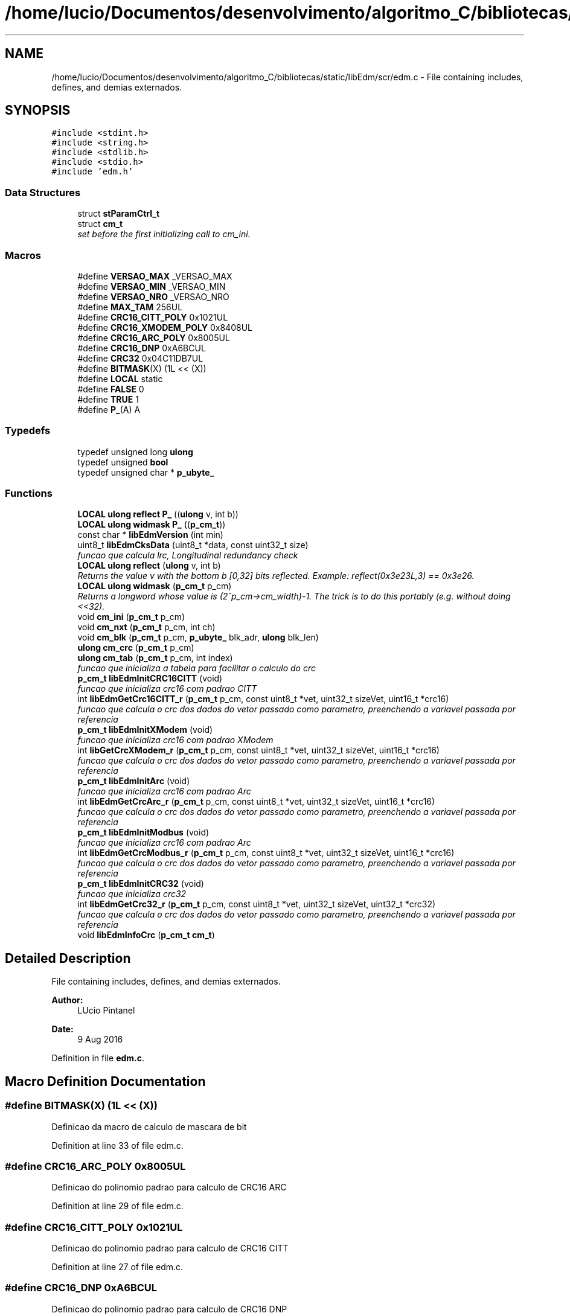 .TH "/home/lucio/Documentos/desenvolvimento/algoritmo_C/bibliotecas/static/libEdm/scr/edm.c" 3 "Sat Apr 15 2017" "Version 1.0.00" "Library EDM" \" -*- nroff -*-
.ad l
.nh
.SH NAME
/home/lucio/Documentos/desenvolvimento/algoritmo_C/bibliotecas/static/libEdm/scr/edm.c \- File containing includes, defines, and demias externados\&.  

.SH SYNOPSIS
.br
.PP
\fC#include <stdint\&.h>\fP
.br
\fC#include <string\&.h>\fP
.br
\fC#include <stdlib\&.h>\fP
.br
\fC#include <stdio\&.h>\fP
.br
\fC#include 'edm\&.h'\fP
.br

.SS "Data Structures"

.in +1c
.ti -1c
.RI "struct \fBstParamCtrl_t\fP"
.br
.ti -1c
.RI "struct \fBcm_t\fP"
.br
.RI "\fIset before the first initializing call to cm_ini\&. \fP"
.in -1c
.SS "Macros"

.in +1c
.ti -1c
.RI "#define \fBVERSAO_MAX\fP   _VERSAO_MAX"
.br
.ti -1c
.RI "#define \fBVERSAO_MIN\fP   _VERSAO_MIN"
.br
.ti -1c
.RI "#define \fBVERSAO_NRO\fP   _VERSAO_NRO"
.br
.ti -1c
.RI "#define \fBMAX_TAM\fP   256UL"
.br
.ti -1c
.RI "#define \fBCRC16_CITT_POLY\fP   0x1021UL"
.br
.ti -1c
.RI "#define \fBCRC16_XMODEM_POLY\fP   0x8408UL"
.br
.ti -1c
.RI "#define \fBCRC16_ARC_POLY\fP   0x8005UL"
.br
.ti -1c
.RI "#define \fBCRC16_DNP\fP   0xA6BCUL"
.br
.ti -1c
.RI "#define \fBCRC32\fP   0x04C11DB7UL"
.br
.ti -1c
.RI "#define \fBBITMASK\fP(X)   (1L << (X))"
.br
.ti -1c
.RI "#define \fBLOCAL\fP   static"
.br
.ti -1c
.RI "#define \fBFALSE\fP   0"
.br
.ti -1c
.RI "#define \fBTRUE\fP   1"
.br
.ti -1c
.RI "#define \fBP_\fP(A)   A"
.br
.in -1c
.SS "Typedefs"

.in +1c
.ti -1c
.RI "typedef unsigned long \fBulong\fP"
.br
.ti -1c
.RI "typedef unsigned \fBbool\fP"
.br
.ti -1c
.RI "typedef unsigned char * \fBp_ubyte_\fP"
.br
.in -1c
.SS "Functions"

.in +1c
.ti -1c
.RI "\fBLOCAL\fP \fBulong\fP \fBreflect\fP \fBP_\fP ((\fBulong\fP v, int b))"
.br
.ti -1c
.RI "\fBLOCAL\fP \fBulong\fP \fBwidmask\fP \fBP_\fP ((\fBp_cm_t\fP))"
.br
.ti -1c
.RI "const char * \fBlibEdmVersion\fP (int min)"
.br
.ti -1c
.RI "uint8_t \fBlibEdmCksData\fP (uint8_t *data, const uint32_t size)"
.br
.RI "\fIfuncao que calcula lrc, Longitudinal redundancy check \fP"
.ti -1c
.RI "\fBLOCAL\fP \fBulong\fP \fBreflect\fP (\fBulong\fP v, int b)"
.br
.RI "\fIReturns the value v with the bottom b [0,32] bits reflected\&. Example: reflect(0x3e23L,3) == 0x3e26\&. \fP"
.ti -1c
.RI "\fBLOCAL\fP \fBulong\fP \fBwidmask\fP (\fBp_cm_t\fP p_cm)"
.br
.RI "\fIReturns a longword whose value is (2^p_cm->cm_width)-1\&. The trick is to do this portably (e\&.g\&. without doing <<32)\&. \fP"
.ti -1c
.RI "void \fBcm_ini\fP (\fBp_cm_t\fP p_cm)"
.br
.ti -1c
.RI "void \fBcm_nxt\fP (\fBp_cm_t\fP p_cm, int ch)"
.br
.ti -1c
.RI "void \fBcm_blk\fP (\fBp_cm_t\fP p_cm, \fBp_ubyte_\fP blk_adr, \fBulong\fP blk_len)"
.br
.ti -1c
.RI "\fBulong\fP \fBcm_crc\fP (\fBp_cm_t\fP p_cm)"
.br
.ti -1c
.RI "\fBulong\fP \fBcm_tab\fP (\fBp_cm_t\fP p_cm, int index)"
.br
.RI "\fIfuncao que inicializa a tabela para facilitar o calculo do crc \fP"
.ti -1c
.RI "\fBp_cm_t\fP \fBlibEdmInitCRC16CITT\fP (void)"
.br
.RI "\fIfuncao que inicializa crc16 com padrao CITT \fP"
.ti -1c
.RI "int \fBlibEdmGetCrc16CITT_r\fP (\fBp_cm_t\fP p_cm, const uint8_t *vet, uint32_t sizeVet, uint16_t *crc16)"
.br
.RI "\fIfuncao que calcula o crc dos dados do vetor passado como parametro, preenchendo a variavel passada por referencia \fP"
.ti -1c
.RI "\fBp_cm_t\fP \fBlibEdmInitXModem\fP (void)"
.br
.RI "\fIfuncao que inicializa crc16 com padrao XModem \fP"
.ti -1c
.RI "int \fBlibGetCrcXModem_r\fP (\fBp_cm_t\fP p_cm, const uint8_t *vet, uint32_t sizeVet, uint16_t *crc16)"
.br
.RI "\fIfuncao que calcula o crc dos dados do vetor passado como parametro, preenchendo a variavel passada por referencia \fP"
.ti -1c
.RI "\fBp_cm_t\fP \fBlibEdmInitArc\fP (void)"
.br
.RI "\fIfuncao que inicializa crc16 com padrao Arc \fP"
.ti -1c
.RI "int \fBlibEdmGetCrcArc_r\fP (\fBp_cm_t\fP p_cm, const uint8_t *vet, uint32_t sizeVet, uint16_t *crc16)"
.br
.RI "\fIfuncao que calcula o crc dos dados do vetor passado como parametro, preenchendo a variavel passada por referencia \fP"
.ti -1c
.RI "\fBp_cm_t\fP \fBlibEdmInitModbus\fP (void)"
.br
.RI "\fIfuncao que inicializa crc16 com padrao Arc \fP"
.ti -1c
.RI "int \fBlibEdmGetCrcModbus_r\fP (\fBp_cm_t\fP p_cm, const uint8_t *vet, uint32_t sizeVet, uint16_t *crc16)"
.br
.RI "\fIfuncao que calcula o crc dos dados do vetor passado como parametro, preenchendo a variavel passada por referencia \fP"
.ti -1c
.RI "\fBp_cm_t\fP \fBlibEdmInitCRC32\fP (void)"
.br
.RI "\fIfuncao que inicializa crc32 \fP"
.ti -1c
.RI "int \fBlibEdmGetCrc32_r\fP (\fBp_cm_t\fP p_cm, const uint8_t *vet, uint32_t sizeVet, uint32_t *crc32)"
.br
.RI "\fIfuncao que calcula o crc dos dados do vetor passado como parametro, preenchendo a variavel passada por referencia \fP"
.ti -1c
.RI "void \fBlibEdmInfoCrc\fP (\fBp_cm_t\fP \fBcm_t\fP)"
.br
.in -1c
.SH "Detailed Description"
.PP 
File containing includes, defines, and demias externados\&. 


.PP
\fBAuthor:\fP
.RS 4
LUcio Pintanel 
.RE
.PP
\fBDate:\fP
.RS 4
9 Aug 2016 
.RE
.PP

.PP
Definition in file \fBedm\&.c\fP\&.
.SH "Macro Definition Documentation"
.PP 
.SS "#define BITMASK(X)   (1L << (X))"
Definicao da macro de calculo de mascara de bit 
.PP
Definition at line 33 of file edm\&.c\&.
.SS "#define CRC16_ARC_POLY   0x8005UL"
Definicao do polinomio padrao para calculo de CRC16 ARC 
.PP
Definition at line 29 of file edm\&.c\&.
.SS "#define CRC16_CITT_POLY   0x1021UL"
Definicao do polinomio padrao para calculo de CRC16 CITT 
.PP
Definition at line 27 of file edm\&.c\&.
.SS "#define CRC16_DNP   0xA6BCUL"
Definicao do polinomio padrao para calculo de CRC16 DNP 
.PP
Definition at line 30 of file edm\&.c\&.
.SS "#define CRC16_XMODEM_POLY   0x8408UL"
Definicao do polinomio padrao para calculo de CRC16 XMODEM 
.PP
Definition at line 28 of file edm\&.c\&.
.SS "#define CRC32   0x04C11DB7UL"
Definicao do polinomio padrao para calculo de CRC32 
.PP
Definition at line 31 of file edm\&.c\&.
.SS "#define FALSE   0"
Definicao de falso 
.PP
Definition at line 43 of file edm\&.c\&.
.SS "#define LOCAL   static"
Definicao do modificador static 
.PP
Definition at line 34 of file edm\&.c\&.
.SS "#define MAX_TAM   256UL"
Define o tamanho da tabela de valores para calculo mais rápido do CRC 
.PP
Definition at line 24 of file edm\&.c\&.
.SS "#define P_(A)   A"

.PP
Definition at line 48 of file edm\&.c\&.
.SS "#define TRUE   1"
Definicao de verdadeiro 
.PP
Definition at line 44 of file edm\&.c\&.
.SS "#define VERSAO_MAX   _VERSAO_MAX"
Definicao de versao Maxima, valor da definicao vem via Makefile 
.PP
Definition at line 20 of file edm\&.c\&.
.SS "#define VERSAO_MIN   _VERSAO_MIN"
Definicao de versao Minima, valor da definicao vem via Makefile 
.PP
Definition at line 21 of file edm\&.c\&.
.SS "#define VERSAO_NRO   _VERSAO_NRO"
Definicao de versao Númeor, valor da definicao vem via Makefile 
.PP
Definition at line 22 of file edm\&.c\&.
.SH "Typedef Documentation"
.PP 
.SS "typedef unsigned \fBbool\fP"
Definicao de tipo 
.PP
Definition at line 39 of file edm\&.c\&.
.SS "typedef unsigned char* \fBp_ubyte_\fP"
Definicao de tipo 
.PP
Definition at line 40 of file edm\&.c\&.
.SS "typedef unsigned long \fBulong\fP"
Definicao de tipo 
.PP
Definition at line 38 of file edm\&.c\&.
.SH "Function Documentation"
.PP 
.SS "void cm_blk (\fBp_cm_t\fP p_cm, \fBp_ubyte_\fP blk_adr, \fBulong\fP blk_len)"

.PP
Definition at line 199 of file edm\&.c\&.
.SS "\fBulong\fP cm_crc (\fBp_cm_t\fP p_cm)"

.PP
Definition at line 209 of file edm\&.c\&.
.SS "void cm_ini (\fBp_cm_t\fP p_cm)"

.PP
Definition at line 170 of file edm\&.c\&.
.SS "void cm_nxt (\fBp_cm_t\fP p_cm, int ch)"

.PP
Definition at line 178 of file edm\&.c\&.
.SS "\fBulong\fP cm_tab (\fBp_cm_t\fP p_cm, int index)"

.PP
funcao que inicializa a tabela para facilitar o calculo do crc 
.PP
\fBAuthor:\fP
.RS 4
Lucio Pintanel 
.RE
.PP
\fBDate:\fP
.RS 4
que foi criado 17/10/16 19:06 
.RE
.PP
\fBParameters:\fP
.RS 4
\fIp_cm\fP - estrutura de controle para calculo de crc 
.br
\fIindex\fP - valor do indece passada por parametro 
.RE
.PP
\fBReturns:\fP
.RS 4
lresult & widmask(p_cm) - valor a ser guardado na tabela 
.RE
.PP

.PP
Definition at line 228 of file edm\&.c\&.
.SS "uint8_t libEdmCksData (uint8_t * data, const uint32_t size)"

.PP
funcao que calcula lrc, Longitudinal redundancy check 
.PP
\fBParameters:\fP
.RS 4
\fIdata\fP ponteiro para o vetor com os dados 
.br
\fIsize\fP tamanho do vetor passado por parametro 
.RE
.PP
\fBReturns:\fP
.RS 4
sum valor calculado 
.RE
.PP

.PP
Definition at line 126 of file edm\&.c\&.
.SS "int libEdmGetCrc16CITT_r (\fBp_cm_t\fP p_cm, const uint8_t* vet, uint32_t sizeVet, uint16_t* crc16)"

.PP
funcao que calcula o crc dos dados do vetor passado como parametro, preenchendo a variavel passada por referencia 
.PP
\fBAuthor:\fP
.RS 4
Lucio Pintanel 
.RE
.PP
\fBDate:\fP
.RS 4
que foi criado 11/10/16 23:13 
.RE
.PP
\fBParameters:\fP
.RS 4
\fIp_cm\fP - ponteiro da estrutura de controle usado para calculo 
.br
\fIvet\fP - ponteiro para o vetor com os dados 
.br
\fIsizeVet\fP - informa o tamanho do vetor passado como parametro 
.br
\fIcrc16\fP - ponteiro para guardar o valor do crc calculado 
.RE
.PP
\fBReturns:\fP
.RS 4
0 -se realizou a rotina com sucesso 
.PP
-1 - se o ponteiro do vetor nao foi inicializado 
.RE
.PP

.PP
Definition at line 330 of file edm\&.c\&.
.SS "int libEdmGetCrc32_r (\fBp_cm_t\fP p_cm, const uint8_t* vet, uint32_t sizeVet, uint32_t* crc32)"

.PP
funcao que calcula o crc dos dados do vetor passado como parametro, preenchendo a variavel passada por referencia 
.PP
\fBAuthor:\fP
.RS 4
Lucio Pintanel 
.RE
.PP
\fBDate:\fP
.RS 4
que foi criado 11/10/16 23:13 
.RE
.PP
\fBParameters:\fP
.RS 4
\fIp_cm\fP - ponteiro da estrutura de controle usado para calculo 
.br
\fIvet\fP - ponteiro para o vetor com os dados 
.br
\fIsizeVet\fP - informa o tamanho do vetor passado como parametro 
.br
\fIcrc32\fP - ponteiro para guardar o valor do crc calculado 
.RE
.PP
\fBReturns:\fP
.RS 4
0 -se realizou a rotina com sucesso 
.PP
-1 - se o ponteiro do vetor nao foi inicializado 
.RE
.PP

.PP
Definition at line 538 of file edm\&.c\&.
.SS "int libEdmGetCrcArc_r (\fBp_cm_t\fP p_cm, const uint8_t* vet, uint32_t sizeVet, uint16_t* crc16)"

.PP
funcao que calcula o crc dos dados do vetor passado como parametro, preenchendo a variavel passada por referencia 
.PP
\fBAuthor:\fP
.RS 4
Lucio Pintanel 
.RE
.PP
\fBDate:\fP
.RS 4
que foi criado 11/10/16 23:13 
.RE
.PP
\fBParameters:\fP
.RS 4
\fIp_cm\fP - ponteiro da estrutura de controle usado para calculo 
.br
\fIvet\fP - ponteiro para o vetor com os dados 
.br
\fIsizeVet\fP - informa o tamanho do vetor passado como parametro 
.br
\fIcrc16\fP - ponteiro para guardar o valor do crc calculado 
.RE
.PP
\fBReturns:\fP
.RS 4
0 -se realizou a rotina com sucesso 
.PP
-1 - se o ponteiro do vetor nao foi inicializado 
.RE
.PP

.PP
Definition at line 434 of file edm\&.c\&.
.SS "int libEdmGetCrcModbus_r (\fBp_cm_t\fP p_cm, const uint8_t* vet, uint32_t sizeVet, uint16_t* crc16)"

.PP
funcao que calcula o crc dos dados do vetor passado como parametro, preenchendo a variavel passada por referencia 
.PP
\fBAuthor:\fP
.RS 4
Lucio Pintanel 
.RE
.PP
\fBDate:\fP
.RS 4
que foi criado 11/10/16 23:13 
.RE
.PP
\fBParameters:\fP
.RS 4
\fIp_cm\fP - ponteiro da estrutura de controle usado para calculo 
.br
\fIvet\fP - ponteiro para o vetor com os dados 
.br
\fIsizeVet\fP - informa o tamanho do vetor passado como parametro 
.br
\fIcrc16\fP - ponteiro para guardar o valor do crc calculado 
.RE
.PP
\fBReturns:\fP
.RS 4
0 -se realizou a rotina com sucesso 
.PP
-1 - se o ponteiro do vetor nao foi inicializado 
.RE
.PP

.PP
Definition at line 486 of file edm\&.c\&.
.SS "void libEdmInfoCrc (\fBp_cm_t\fP cm_t)"

.PP
Definition at line 557 of file edm\&.c\&.
.SS "\fBp_cm_t\fP libEdmInitArc (void)"

.PP
funcao que inicializa crc16 com padrao Arc 
.PP
\fBAuthor:\fP
.RS 4
Lucio Pintanel 
.RE
.PP
\fBDate:\fP
.RS 4
que foi criado 11/10/16 23:09 
.RE
.PP
\fBReturns:\fP
.RS 4
p_cm_t - ponteiro com a estrutura para calculo de crc usando 
.RE
.PP

.PP
Definition at line 407 of file edm\&.c\&.
.SS "\fBp_cm_t\fP libEdmInitCRC16CITT (void)"

.PP
funcao que inicializa crc16 com padrao CITT 
.PP
\fBAuthor:\fP
.RS 4
Lucio Pintanel 
.RE
.PP
\fBDate:\fP
.RS 4
que foi criado 11/10/16 23:09 
.RE
.PP
\fBReturns:\fP
.RS 4
p_cm_t - ponteiro com a estrutura para calculo de crc usando 
.RE
.PP

.PP
Definition at line 302 of file edm\&.c\&.
.SS "\fBp_cm_t\fP libEdmInitCRC32 (void)"

.PP
funcao que inicializa crc32 
.PP
\fBAuthor:\fP
.RS 4
Lucio Pintanel 
.RE
.PP
\fBDate:\fP
.RS 4
que foi criado 11/10/16 23:09 
.RE
.PP
\fBReturns:\fP
.RS 4
p_cm_t - ponteiro com a estrutura para calculo de crc usando 
.RE
.PP

.PP
Definition at line 511 of file edm\&.c\&.
.SS "\fBp_cm_t\fP libEdmInitModbus (void)"

.PP
funcao que inicializa crc16 com padrao Arc 
.PP
\fBAuthor:\fP
.RS 4
Lucio Pintanel 
.RE
.PP
\fBDate:\fP
.RS 4
que foi criado 11/10/16 23:09 
.RE
.PP
\fBReturns:\fP
.RS 4
p_cm_t - ponteiro com a estrutura para calculo de crc usando 
.RE
.PP

.PP
Definition at line 459 of file edm\&.c\&.
.SS "\fBp_cm_t\fP libEdmInitXModem (void)"

.PP
funcao que inicializa crc16 com padrao XModem 
.PP
\fBAuthor:\fP
.RS 4
Lucio Pintanel 
.RE
.PP
\fBDate:\fP
.RS 4
que foi criado 11/10/16 23:09 
.RE
.PP
\fBReturns:\fP
.RS 4
p_cm_t - ponteiro com a estrutura para calculo de crc usando 
.RE
.PP

.PP
Definition at line 355 of file edm\&.c\&.
.SS "const char* libEdmVersion (int min)"

.PP
Definition at line 105 of file edm\&.c\&.
.SS "int libGetCrcXModem_r (\fBp_cm_t\fP p_cm, const uint8_t* vet, uint32_t sizeVet, uint16_t* crc16)"

.PP
funcao que calcula o crc dos dados do vetor passado como parametro, preenchendo a variavel passada por referencia 
.PP
\fBAuthor:\fP
.RS 4
Lucio Pintanel 
.RE
.PP
\fBDate:\fP
.RS 4
que foi criado 11/10/16 23:13 
.RE
.PP
\fBParameters:\fP
.RS 4
\fIp_cm\fP - ponteiro da estrutura de controle usado para calculo 
.br
\fIvet\fP - ponteiro para o vetor com os dados 
.br
\fIsizeVet\fP - informa o tamanho do vetor passado como parametro 
.br
\fIcrc16\fP - ponteiro para guardar o valor do crc calculado 
.RE
.PP
\fBReturns:\fP
.RS 4
0 -se realizou a rotina com sucesso 
.PP
-1 - se o ponteiro do vetor nao foi inicializado 
.RE
.PP

.PP
Definition at line 382 of file edm\&.c\&.
.SS "\fBLOCAL\fP \fBulong\fP \fBreflect\fP P_ ((\fBulong\fP v, int b))"

.SS "\fBLOCAL\fP \fBulong\fP \fBwidmask\fP P_ ((\fBp_cm_t\fP))"

.SS "\fBLOCAL\fP \fBulong\fP reflect (\fBulong\fP v, int b)"

.PP
Returns the value v with the bottom b [0,32] bits reflected\&. Example: reflect(0x3e23L,3) == 0x3e26\&. 
.PP
Definition at line 141 of file edm\&.c\&.
.SS "\fBLOCAL\fP \fBulong\fP widmask (\fBp_cm_t\fP p_cm)"

.PP
Returns a longword whose value is (2^p_cm->cm_width)-1\&. The trick is to do this portably (e\&.g\&. without doing <<32)\&. 
.PP
Definition at line 162 of file edm\&.c\&.
.SH "Author"
.PP 
Generated automatically by Doxygen for Library EDM from the source code\&.
